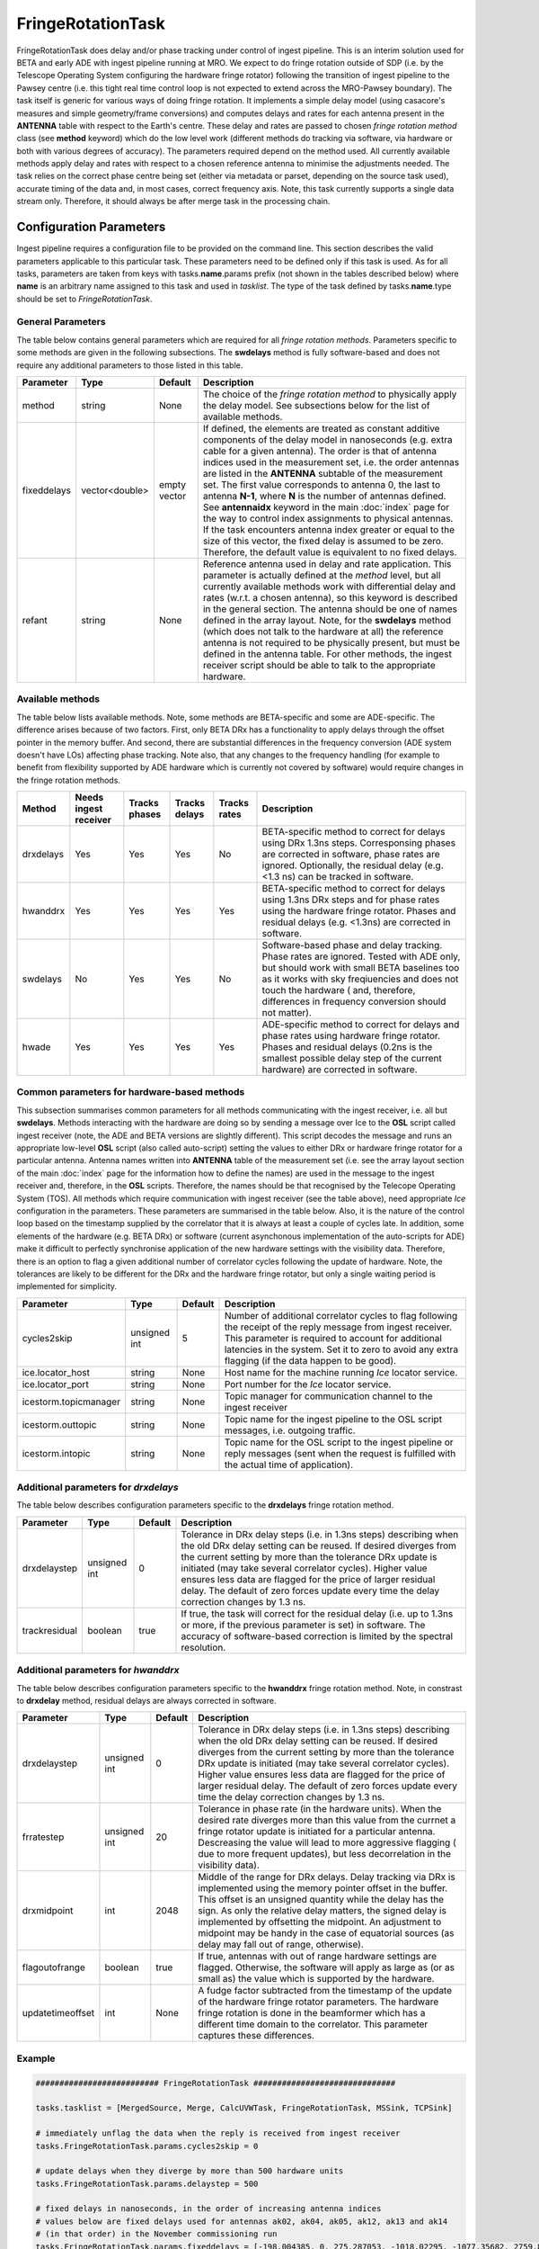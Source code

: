 FringeRotationTask
==================

FringeRotationTask does delay and/or phase tracking under control of ingest pipeline. This is an
interim solution used for BETA and early ADE with ingest pipeline running at MRO. We expect to do
fringe rotation outside of SDP (i.e. by the Telescope Operating System configuring the hardware 
fringe rotator) following the transition of ingest pipeline to the Pawsey centre (i.e. this tight
real time control loop is not expected to extend across the MRO-Pawsey boundary). The task itself
is generic for various ways of doing fringe rotation. It implements a simple delay model (using
casacore's measures and simple geometry/frame conversions) and computes delays and rates for each
antenna present in the **ANTENNA** table with respect to the Earth's centre. These delay and 
rates are passed to chosen  *fringe rotation method* class (see **method** keyword) which do the 
low level work (different methods do tracking via software, via hardware or both with various
degrees of accuracy). The parameters required depend on the method used. All currently available
methods apply delay and rates with respect to a chosen reference antenna to minimise the adjustments needed.
The task relies on the correct phase centre being set (either via metadata or parset, depending 
on the source task used), accurate timing of the data and, in most cases, correct frequency axis.
Note, this task currently supports a single data stream only. Therefore, it should always be after
merge task in the processing chain.


Configuration Parameters
------------------------

Ingest pipeline requires a configuration file to be provided on the command line. This
section describes the valid parameters applicable to this particular task.
These parameters need to be defined only if this task is used. As for all tasks, parameters are taken
from keys with tasks.\ **name**\ .params prefix (not shown in the tables described below) where
**name** is an arbitrary name assigned to this task and used in *tasklist*\ .
The type of the task defined by tasks.\ **name**\ .type should be set to *FringeRotationTask*.

General Parameters
~~~~~~~~~~~~~~~~~~

The table below contains general parameters which are required for all *fringe rotation methods*\ . Parameters specific
to some methods are given in the following subsections. The **swdelays** method is fully software-based and does not require
any additional parameters to those listed in this table.

+----------------------------+-------------------+------------+--------------------------------------------------------------+
|**Parameter**               |**Type**           |**Default** |**Description**                                               |
|                            |                   |            |                                                              |
+============================+===================+============+==============================================================+
|method                      |string             |None        |The choice of the *fringe rotation method* to physically      |
|                            |                   |            |apply the delay model. See subsections below for the list of  |
|                            |                   |            |available methods.                                            |
+----------------------------+-------------------+------------+--------------------------------------------------------------+
|fixeddelays                 |vector<double>     |empty vector|If defined, the elements are treated as constant additive     |
|                            |                   |            |components of the delay model in nanoseconds (e.g. extra cable|
|                            |                   |            |for a given antenna). The order is that of antenna indices    |
|                            |                   |            |used in the measurement set, i.e. the order antennas are      |
|                            |                   |            |listed in the **ANTENNA** subtable of the measurement set. The|
|                            |                   |            |first value corresponds to antenna 0, the last to antenna     |
|                            |                   |            |\ **N-1**\ , where **N** is the number of antennas defined.   |
|                            |                   |            |See **antennaidx** keyword in the main :doc:`index` page for  |
|                            |                   |            |the way to control index assignments to physical antennas.    |
|                            |                   |            |If the task encounters antenna index greater or equal to the  |
|                            |                   |            |size of this vector, the fixed delay is assumed to be zero.   |
|                            |                   |            |Therefore, the default value is equivalent to no fixed delays.|
+----------------------------+-------------------+------------+--------------------------------------------------------------+
|refant                      |string             |None        |Reference antenna used in delay and rate application. This    |
|                            |                   |            |parameter is actually defined at the *method* level, but all  |
|                            |                   |            |currently available methods work with differential delay and  |
|                            |                   |            |rates (w.r.t. a chosen antenna), so this keyword is described |
|                            |                   |            |in the general section. The antenna should be one of names    |
|                            |                   |            |defined in the array layout. Note, for the **swdelays** method|
|                            |                   |            |(which does not talk to the hardware at all) the reference    |
|                            |                   |            |antenna is not required to be physically present, but must be |
|                            |                   |            |defined in the antenna table. For other methods, the ingest   |
|                            |                   |            |receiver script should be able to talk to the appropriate     |
|                            |                   |            |hardware.                                                     |
+----------------------------+-------------------+------------+--------------------------------------------------------------+

Available methods
~~~~~~~~~~~~~~~~~

The table below lists available methods. Note, some methods are BETA-specific and some are ADE-specific. The difference arises
because of two factors. First, only BETA DRx has a functionality to apply delays through the offset pointer in the memory
buffer. And second, there are substantial differences in the frequency conversion (ADE system doesn't have LOs) affecting
phase tracking. Note also, that any changes to the frequency handling (for example to benefit from flexibility supported by
ADE hardware which is currently not covered by software) would require changes in the fringe rotation methods.

+----------------------------+-------------+------------+--------+----------+---------------------------------------------------+
|**Method**                  |**Needs inge\|**Tracks ph\|**Tracks|**Tracks \|**Description**                                    |
|                            |st receiver**|ases**      |delays**|rates**   |                                                   |
+============================+=============+============+========+==========+===================================================+
|drxdelays                   |Yes          |Yes         |Yes     |No        |BETA-specific method to correct for delays using   |
|                            |             |            |        |          |DRx 1.3ns steps. Corresponsing phases are corrected|
|                            |             |            |        |          |in software, phase rates are ignored. Optionally,  |
|                            |             |            |        |          |the residual delay (e.g. <1.3 ns) can be tracked   |
|                            |             |            |        |          |in software.                                       |
+----------------------------+-------------+------------+--------+----------+---------------------------------------------------+
|hwanddrx                    |Yes          |Yes         |Yes     |Yes       |BETA-specific method to correct for delays using   |
|                            |             |            |        |          |1.3ns DRx steps and for phase rates using the      |
|                            |             |            |        |          |hardware fringe rotator. Phases and residual       |
|                            |             |            |        |          |delays (e.g. <1.3ns) are corrected in software.    |
+----------------------------+-------------+------------+--------+----------+---------------------------------------------------+
|swdelays                    |No           |Yes         |Yes     |No        |Software-based phase and delay tracking. Phase     |
|                            |             |            |        |          |rates are ignored. Tested with ADE only, but should|
|                            |             |            |        |          |work with small BETA baselines too as it works with|
|                            |             |            |        |          |sky freqiuencies and does not touch the hardware ( |
|                            |             |            |        |          |and, therefore, differences in frequency conversion|
|                            |             |            |        |          |should not matter).                                |
+----------------------------+-------------+------------+--------+----------+---------------------------------------------------+
|hwade                       |Yes          |Yes         |Yes     |Yes       |ADE-specific method to correct for delays and phase|
|                            |             |            |        |          |rates using hardware fringe rotator. Phases and    |
|                            |             |            |        |          |residual delays (0.2ns is the smallest possible    |
|                            |             |            |        |          |delay step of the current hardware) are corrected  |
|                            |             |            |        |          |in software.                                       |
+----------------------------+-------------+------------+--------+----------+---------------------------------------------------+

Common parameters for hardware-based methods
~~~~~~~~~~~~~~~~~~~~~~~~~~~~~~~~~~~~~~~~~~~~

This subsection summarises common parameters for all methods communicating with the ingest receiver, i.e. all but **swdelays**\ .
Methods interacting with the hardware are doing so by sending a message over Ice to the **OSL** script called ingest receiver
(note, the ADE and BETA versions are slightly different). This script decodes the message and runs an appropriate low-level
**OSL** script (also called auto-script) setting the values to either DRx or hardware fringe rotator for a particular antenna.
Antenna names written into **ANTENNA** table of the measurement set (i.e. see the array layout section of the main
:doc:`index` page for the information how to define the names) are used in the message to the ingest receiver and, therefore, in
the **OSL** scripts. Therefore, the names should be that recognised by the Telecope Operating System (TOS). All methods which
require communication with ingest receiver (see the table above), need appropriate *Ice* configuration in the parameters. These
parameters are summarised in the table below. Also, it is the nature of the control loop based on the timestamp supplied by
the correlator that it is always at least a couple of cycles late. In addition, some elements of the hardware (e.g. BETA DRx) or
software (current asynchonous implementation of the auto-scripts for ADE) make it difficult to perfectly synchronise application
of the new hardware settings with the visibility data. Therefore, there is an option to flag a given additional number of correlator
cycles following the update of hardware. Note, the tolerances are likely to be different for the DRx and the hardware fringe rotator,
but only a single waiting period is implemented for simplicity.

+----------------------------+-------------------+------------+--------------------------------------------------------------+
|**Parameter**               |**Type**           |**Default** |**Description**                                               |
|                            |                   |            |                                                              |
+============================+===================+============+==============================================================+
|cycles2skip                 |unsigned int       |5           |Number of additional correlator cycles to flag following the  |
|                            |                   |            |receipt of the reply message from ingest receiver. This param\|
|                            |                   |            |eter is required to account for additional latencies in the   |
|                            |                   |            |system. Set it to zero to avoid any extra flagging (if the    |
|                            |                   |            |data happen to be good).                                      |
+----------------------------+-------------------+------------+--------------------------------------------------------------+
|ice.locator_host            |string             |None        |Host name for the machine running *Ice* locator service.      |
+----------------------------+-------------------+------------+--------------------------------------------------------------+
|ice.locator_port            |string             |None        |Port number for the *Ice* locator service.                    |
+----------------------------+-------------------+------------+--------------------------------------------------------------+
|icestorm.topicmanager       |string             |None        |Topic manager for communication channel to the ingest receiver|
+----------------------------+-------------------+------------+--------------------------------------------------------------+
|icestorm.outtopic           |string             |None        |Topic name for the ingest pipeline to the OSL script messages,|
|                            |                   |            |i.e. outgoing traffic.                                        |
+----------------------------+-------------------+------------+--------------------------------------------------------------+
|icestorm.intopic            |string             |None        |Topic name for the OSL script to the ingest pipeline or       |
|                            |                   |            |reply messages (sent when the request is fulfilled with the   |
|                            |                   |            |actual time of application).                                  |
+----------------------------+-------------------+------------+--------------------------------------------------------------+



Additional parameters for *drxdelays*
~~~~~~~~~~~~~~~~~~~~~~~~~~~~~~~~~~~~~

The table below describes configuration parameters specific to the **drxdelays** fringe rotation method.


+----------------------------+-------------------+------------+--------------------------------------------------------------+
|**Parameter**               |**Type**           |**Default** |**Description**                                               |
|                            |                   |            |                                                              |
+============================+===================+============+==============================================================+
|drxdelaystep                |unsigned int       |0           |Tolerance in DRx delay steps (i.e. in 1.3ns steps) describing |
|                            |                   |            |when the old DRx delay setting can be reused. If desired      |
|                            |                   |            |diverges from the current setting by more than the tolerance  |
|                            |                   |            |DRx update is initiated (may take several correlator cycles). |
|                            |                   |            |Higher value ensures less data are flagged for the price of   |
|                            |                   |            |larger residual delay. The default of zero forces update every|
|                            |                   |            |time the delay correction changes by 1.3 ns.                  |
+----------------------------+-------------------+------------+--------------------------------------------------------------+
|trackresidual               |boolean            |true        |If true, the task will correct for the residual delay (i.e.   |
|                            |                   |            |up to 1.3ns or more, if the previous parameter is set) in     |
|                            |                   |            |software. The accuracy of software-based correction is limited|
|                            |                   |            |by the spectral resolution.                                   |
+----------------------------+-------------------+------------+--------------------------------------------------------------+


Additional parameters for *hwanddrx*
~~~~~~~~~~~~~~~~~~~~~~~~~~~~~~~~~~~~

The table below describes configuration parameters specific to the **hwanddrx** fringe rotation method. Note, in constrast to
**drxdelay** method, residual delays are always corrected in software.


+----------------------------+-------------------+------------+--------------------------------------------------------------+
|**Parameter**               |**Type**           |**Default** |**Description**                                               |
|                            |                   |            |                                                              |
+============================+===================+============+==============================================================+
|drxdelaystep                |unsigned int       |0           |Tolerance in DRx delay steps (i.e. in 1.3ns steps) describing |
|                            |                   |            |when the old DRx delay setting can be reused. If desired      |
|                            |                   |            |diverges from the current setting by more than the tolerance  |
|                            |                   |            |DRx update is initiated (may take several correlator cycles). |
|                            |                   |            |Higher value ensures less data are flagged for the price of   |
|                            |                   |            |larger residual delay. The default of zero forces update every|
|                            |                   |            |time the delay correction changes by 1.3 ns.                  |
+----------------------------+-------------------+------------+--------------------------------------------------------------+
|frratestep                  |unsigned int       |20          |Tolerance in phase rate (in the hardware units). When the     |
|                            |                   |            |desired rate diverges more than this value from the currnet   |
|                            |                   |            |a fringe rotator update is initiated for a particular antenna.|
|                            |                   |            |Descreasing the value will lead to more aggressive flagging ( |
|                            |                   |            |due to more frequent updates), but less decorrelation in the  |
|                            |                   |            |visibility data).                                             |
+----------------------------+-------------------+------------+--------------------------------------------------------------+
|drxmidpoint                 |int                |2048        |Middle of the range for DRx delays. Delay tracking via DRx is |
|                            |                   |            |implemented using the memory pointer offset in the buffer.    |
|                            |                   |            |This offset is an unsigned quantity while the delay has the   |
|                            |                   |            |sign. As only the relative delay matters, the signed delay is |
|                            |                   |            |implemented by offsetting the midpoint. An adjustment to      |
|                            |                   |            |midpoint may be handy in the case of equatorial sources (as   |
|                            |                   |            |delay may fall out of range, otherwise).                      | 
+----------------------------+-------------------+------------+--------------------------------------------------------------+
|flagoutofrange              |boolean            |true        |If true, antennas with out of range hardware settings are     |
|                            |                   |            |flagged. Otherwise, the software will apply as large as (or as|
|                            |                   |            |small as) the value which is supported by the hardware.       |
+----------------------------+-------------------+------------+--------------------------------------------------------------+
|updatetimeoffset            |int                |None        |A fudge factor subtracted from the timestamp of the update of |
|                            |                   |            |the hardware fringe rotator parameters. The hardware fringe   |
|                            |                   |            |rotation is done in the beamformer which has a different time |
|                            |                   |            |domain to the correlator. This parameter captures these       |
|                            |                   |            |differences.                                                  |
+----------------------------+-------------------+------------+--------------------------------------------------------------+

Example
~~~~~~~

.. code-block:: bash

    ########################## FringeRotationTask ##############################

    tasks.tasklist = [MergedSource, Merge, CalcUVWTask, FringeRotationTask, MSSink, TCPSink]

    # immediately unflag the data when the reply is received from ingest receiver
    tasks.FringeRotationTask.params.cycles2skip = 0

    # update delays when they diverge by more than 500 hardware units
    tasks.FringeRotationTask.params.delaystep = 500

    # fixed delays in nanoseconds, in the order of increasing antenna indices
    # values below are fixed delays used for antennas ak02, ak04, ak05, ak12, ak13 and ak14
    # (in that order) in the November commissioning run  
    tasks.FringeRotationTask.params.fixeddelays = [-198.004385, 0, 275.287053, -1018.02295, -1077.35682, 2759.82581]

    # update rates when they diverge by more than 50 hardware units
    tasks.FringeRotationTask.params.frratestep = 50

    # Ice parameters to communicate with ingest receiver OSL script
    tasks.FringeRotationTask.params.ice.locator_host = aktos10
    tasks.FringeRotationTask.params.ice.locator_port = 4061
    tasks.FringeRotationTask.params.icestorm.intopic = frt2ingest
    tasks.FringeRotationTask.params.icestorm.outtopic = ingest2frt
    tasks.FringeRotationTask.params.icestorm.topicmanager = IceStorm/TopicManager@IceStorm.TopicManager

    # fringe rotation method class (hwade = ADE h/w fringe rotator + tracking residual delays in s/w)
    tasks.FringeRotationTask.params.method = hwade

    # reference antenna, the name should be one of the defined antenna names
    tasks.FringeRotationTask.params.refant = AK04

    # assume that the fringe rotator and correlator are perfectly synchronised
    tasks.FringeRotationTask.params.updatetimeoffset = 0

    # type of the task
    tasks.FringeRotationTask.type = FringeRotationTask


